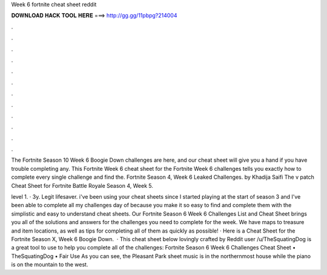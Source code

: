 Week 6 fortnite cheat sheet reddit



𝐃𝐎𝐖𝐍𝐋𝐎𝐀𝐃 𝐇𝐀𝐂𝐊 𝐓𝐎𝐎𝐋 𝐇𝐄𝐑𝐄 ===> http://gg.gg/11pbpg?214004



.



.



.



.



.



.



.



.



.



.



.



.

The Fortnite Season 10 Week 6 Boogie Down challenges are here, and our cheat sheet will give you a hand if you have trouble completing any. This Fortnite Week 6 cheat sheet for the Fortnite Week 6 challenges tells you exactly how to complete every single challenge and find the. Fortnite Season 4, Week 6 Leaked Challenges. by Khadija Saifi The v patch Cheat Sheet for Fortnite Battle Royale Season 4, Week 5.

level 1. · 3y. Legit lifesaver. i've been using your cheat sheets since I started playing at the start of season 3 and I've been able to complete all my challenges day of because you make it so easy to find and complete them with the simplistic and easy to understand cheat sheets. Our Fortnite Season 6 Week 6 Challenges List and Cheat Sheet brings you all of the solutions and answers for the challenges you need to complete for the week. We have maps to treasure and item locations, as well as tips for completing all of them as quickly as possible! · Here is a Cheat Sheet for the Fortnite Season X, Week 6 Boogie Down.  · This cheat sheet below lovingly crafted by Reddit user /u/TheSquatingDog is a great tool to use to help you complete all of the challenges: Fortnite Season 6 Week 6 Challenges Cheat Sheet • TheSquatingDog • Fair Use As you can see, the Pleasant Park sheet music is in the northernmost house while the piano is on the mountain to the west.
